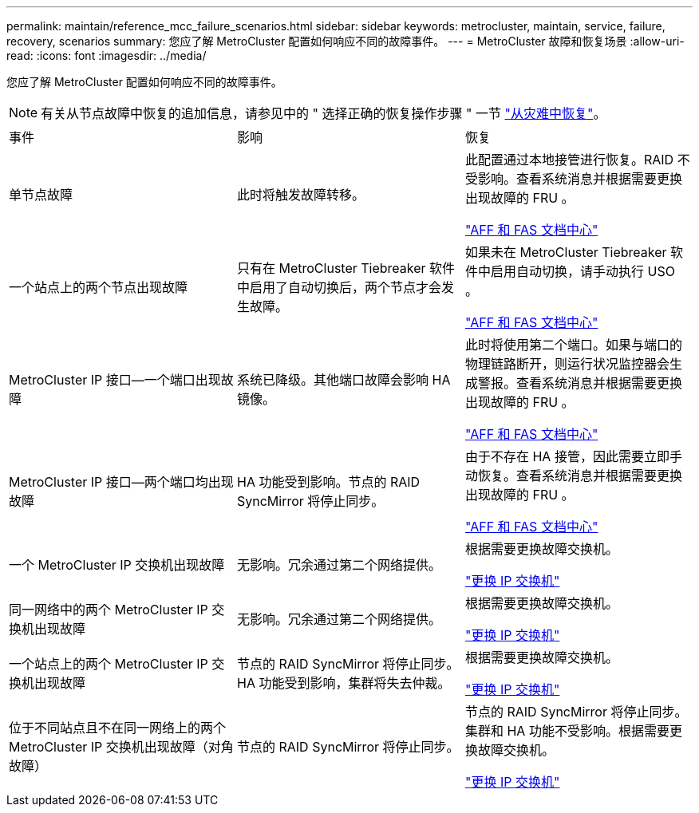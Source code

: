 ---
permalink: maintain/reference_mcc_failure_scenarios.html 
sidebar: sidebar 
keywords: metrocluster, maintain, service, failure, recovery, scenarios 
summary: 您应了解 MetroCluster 配置如何响应不同的故障事件。 
---
= MetroCluster 故障和恢复场景
:allow-uri-read: 
:icons: font
:imagesdir: ../media/


[role="lead"]
您应了解 MetroCluster 配置如何响应不同的故障事件。


NOTE: 有关从节点故障中恢复的追加信息，请参见中的 " 选择正确的恢复操作步骤 " 一节 link:../disaster-recovery/concept_dr_workflow.html["从灾难中恢复"]。

|===


| 事件 | 影响 | 恢复 


 a| 
单节点故障
 a| 
此时将触发故障转移。
 a| 
此配置通过本地接管进行恢复。RAID 不受影响。查看系统消息并根据需要更换出现故障的 FRU 。

https://docs.netapp.com/platstor/index.jsp["AFF 和 FAS 文档中心"^]



 a| 
一个站点上的两个节点出现故障
 a| 
只有在 MetroCluster Tiebreaker 软件中启用了自动切换后，两个节点才会发生故障。
 a| 
如果未在 MetroCluster Tiebreaker 软件中启用自动切换，请手动执行 USO 。

https://docs.netapp.com/platstor/index.jsp["AFF 和 FAS 文档中心"^]



 a| 
MetroCluster IP 接口—一个端口出现故障
 a| 
系统已降级。其他端口故障会影响 HA 镜像。
 a| 
此时将使用第二个端口。如果与端口的物理链路断开，则运行状况监控器会生成警报。查看系统消息并根据需要更换出现故障的 FRU 。

https://docs.netapp.com/platstor/index.jsp["AFF 和 FAS 文档中心"^]



 a| 
MetroCluster IP 接口—两个端口均出现故障
 a| 
HA 功能受到影响。节点的 RAID SyncMirror 将停止同步。
 a| 
由于不存在 HA 接管，因此需要立即手动恢复。查看系统消息并根据需要更换出现故障的 FRU 。

https://docs.netapp.com/platstor/index.jsp["AFF 和 FAS 文档中心"^]



 a| 
一个 MetroCluster IP 交换机出现故障
 a| 
无影响。冗余通过第二个网络提供。
 a| 
根据需要更换故障交换机。

link:task_replace_an_ip_switch.html["更换 IP 交换机"]



 a| 
同一网络中的两个 MetroCluster IP 交换机出现故障
 a| 
无影响。冗余通过第二个网络提供。
 a| 
根据需要更换故障交换机。

link:task_replace_an_ip_switch.html["更换 IP 交换机"]



 a| 
一个站点上的两个 MetroCluster IP 交换机出现故障
 a| 
节点的 RAID SyncMirror 将停止同步。HA 功能受到影响，集群将失去仲裁。
 a| 
根据需要更换故障交换机。

link:task_replace_an_ip_switch.html["更换 IP 交换机"]



 a| 
位于不同站点且不在同一网络上的两个 MetroCluster IP 交换机出现故障（对角故障）
 a| 
节点的 RAID SyncMirror 将停止同步。
 a| 
节点的 RAID SyncMirror 将停止同步。集群和 HA 功能不受影响。根据需要更换故障交换机。

link:task_replace_an_ip_switch.html["更换 IP 交换机"]

|===